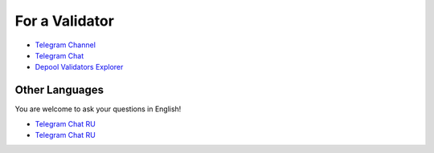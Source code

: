For a Validator
===============
* `Telegram Channel <https://t.me/ton_validators>`_
* `Telegram Chat <https://t.me/freetonvalidators>`_
* `Depool Validators Explorer <https://depools.extraton.io/>`_

Other Languages
~~~~~~~~~~~~~~~
You are welcome to ask your questions in English!

* `Telegram Chat RU <https://t.me/freeton_validators_ru>`_
* `Telegram Chat RU <https://t.me/ton_validators_ru>`_